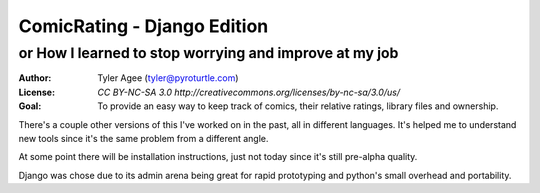 ==============================
ComicRating - Django Edition
==============================
or How I learned to stop worrying and improve at my job
-------------------------------------------------------
:Author: Tyler Agee (tyler@pyroturtle.com)
:License: `CC BY-NC-SA 3.0 http://creativecommons.org/licenses/by-nc-sa/3.0/us/`
:Goal: To provide an easy way to keep track of comics, their relative ratings, library files and ownership.

There's a couple other versions of this I've worked on in the past, all in different languages. It's helped me to understand new tools since it's the same problem from a different angle.

At some point there will be installation instructions, just not today since it's still pre-alpha quality.

Django was chose due to its admin arena being great for rapid prototyping and python's small overhead and portability.

.. license: http://creativecommons.org/licenses/by-nc-sa/3.0/us/